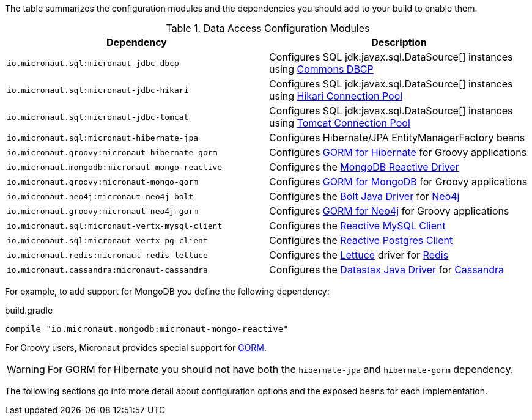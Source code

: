 The table summarizes the configuration modules and the dependencies you should add to your build to enable them.

.Data Access Configuration Modules
|===
|Dependency|Description

|`io.micronaut.sql:micronaut-jdbc-dbcp`
|Configures SQL jdk:javax.sql.DataSource[] instances using https://commons.apache.org/proper/commons-dbcp/[Commons DBCP]

|`io.micronaut.sql:micronaut-jdbc-hikari`
|Configures SQL jdk:javax.sql.DataSource[] instances using https://brettwooldridge.github.io/HikariCP/[Hikari Connection Pool]

|`io.micronaut.sql:micronaut-jdbc-tomcat`
|Configures SQL jdk:javax.sql.DataSource[] instances using https://tomcat.apache.org/tomcat-7.0-doc/jdbc-pool.html[Tomcat Connection Pool]

|`io.micronaut.sql:micronaut-hibernate-jpa`
|Configures Hibernate/JPA EntityManagerFactory beans

|`io.micronaut.groovy:micronaut-hibernate-gorm`
|Configures http://gorm.grails.org/latest/hibernate/manual[GORM for Hibernate] for Groovy applications

|`io.micronaut.mongodb:micronaut-mongo-reactive`
|Configures the http://mongodb.github.io/mongo-java-driver-reactivestreams[MongoDB Reactive Driver]

|`io.micronaut.groovy:micronaut-mongo-gorm`
|Configures http://gorm.grails.org/latest/mongodb/manual[GORM for MongoDB] for Groovy applications

|`io.micronaut.neo4j:micronaut-neo4j-bolt`
|Configures the https://github.com/neo4j/neo4j-java-driver[Bolt Java Driver] for https://neo4j.com[Neo4j]

|`io.micronaut.groovy:micronaut-neo4j-gorm`
|Configures http://gorm.grails.org/latest/neo4j/manual[GORM for Neo4j] for Groovy applications

|`io.micronaut.sql:micronaut-vertx-mysql-client`
|Configures the https://github.com/eclipse-vertx/vertx-sql-client/tree/master/vertx-mysql-client[Reactive MySQL Client]

|`io.micronaut.sql:micronaut-vertx-pg-client`
|Configures the https://github.com/eclipse-vertx/vertx-sql-client/tree/master/vertx-pg-client[Reactive Postgres Client]

|`io.micronaut.redis:micronaut-redis-lettuce`
|Configures the https://lettuce.io[Lettuce] driver for https://redis.io[Redis]

|`io.micronaut.cassandra:micronaut-cassandra`
|Configures the https://github.com/datastax/java-driver[Datastax Java Driver] for http://cassandra.apache.org[Cassandra]

|===

For example, to add support for MongoDB you define the following dependency:

.build.gradle
[source,groovy]
----
compile "io.micronaut.mongodb:micronaut-mongo-reactive"
----

For Groovy users, Micronaut provides special support for http://gorm.grails.org[GORM].

WARNING: For GORM for Hibernate you should not have both the `hibernate-jpa` and `hibernate-gorm` dependency.

The following sections go into more detail about configuration options and the exposed beans for each implementation.
